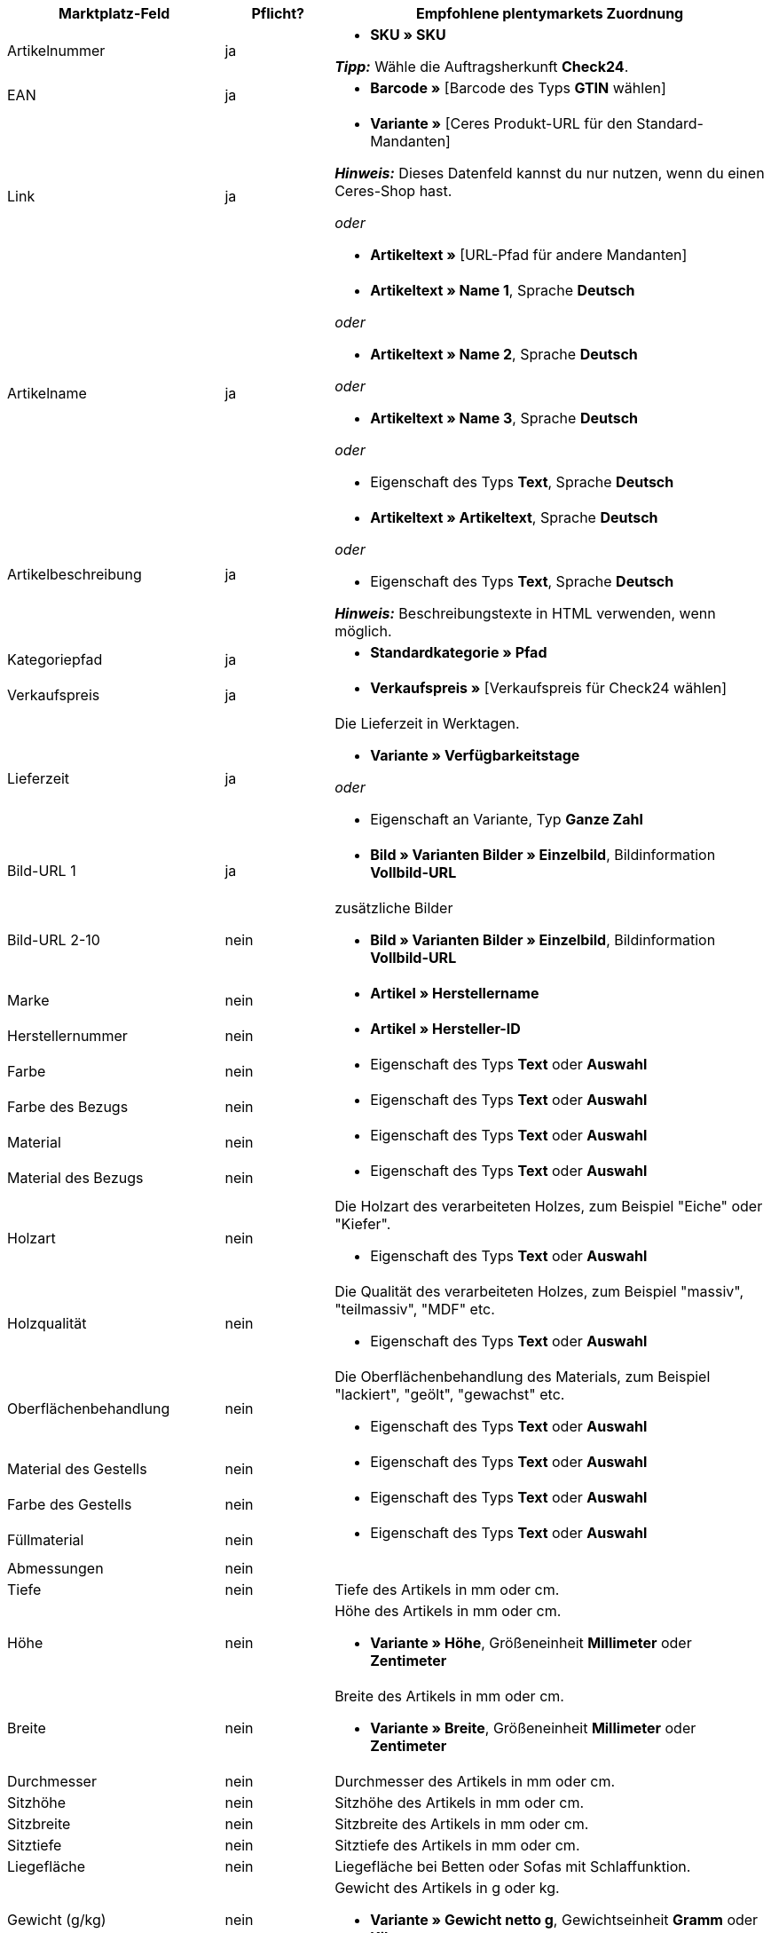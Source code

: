 [[table-recommended-mappings]]
[cols="2,1,4a"]
|===
|Marktplatz-Feld |Pflicht? |Empfohlene plentymarkets Zuordnung

| Artikelnummer
| ja
| * *SKU » SKU* +

*_Tipp:_* Wähle die Auftragsherkunft *Check24*.

| EAN
| ja
| * *Barcode »* [Barcode des Typs *GTIN* wählen]

| Link
| ja
| * *Variante »* [Ceres Produkt-URL für den Standard-Mandanten] +

*_Hinweis:_* Dieses Datenfeld kannst du nur nutzen, wenn du einen Ceres-Shop hast.

_oder_

* *Artikeltext »* [URL-Pfad für andere Mandanten]

| Artikelname
| ja
| * *Artikeltext » Name 1*, Sprache *Deutsch*

_oder_

* *Artikeltext » Name 2*, Sprache *Deutsch*

_oder_

* *Artikeltext » Name 3*, Sprache *Deutsch*

_oder_

* Eigenschaft des Typs *Text*, Sprache *Deutsch*

| Artikelbeschreibung
| ja
| * *Artikeltext » Artikeltext*, Sprache *Deutsch*

_oder_

* Eigenschaft des Typs *Text*, Sprache *Deutsch*

*_Hinweis:_* Beschreibungstexte in HTML verwenden, wenn möglich.

| Kategoriepfad
| ja
| * *Standardkategorie » Pfad*

| Verkaufspreis
| ja
| * *Verkaufspreis »* [Verkaufspreis für Check24 wählen]

| Lieferzeit
| ja
| Die Lieferzeit in Werktagen. +

* *Variante » Verfügbarkeitstage*

_oder_

* Eigenschaft an Variante, Typ *Ganze Zahl*

| Bild-URL 1
| ja
| * *Bild » Varianten Bilder » Einzelbild*, Bildinformation *Vollbild-URL*

| Bild-URL 2-10
| nein
| zusätzliche Bilder +

* *Bild » Varianten Bilder » Einzelbild*, Bildinformation *Vollbild-URL*

| Marke
| nein
| * *Artikel » Herstellername*

| Herstellernummer
| nein
| * *Artikel » Hersteller-ID*

| Farbe
| nein
| * Eigenschaft des Typs *Text* oder *Auswahl*

| Farbe des Bezugs
| nein
| * Eigenschaft des Typs *Text* oder *Auswahl*

| Material
| nein
| * Eigenschaft des Typs *Text* oder *Auswahl*

| Material des Bezugs
| nein
| * Eigenschaft des Typs *Text* oder *Auswahl*

| Holzart
| nein
| Die Holzart des verarbeiteten Holzes, zum Beispiel "Eiche" oder "Kiefer". +

* Eigenschaft des Typs *Text* oder *Auswahl*

| Holzqualität
| nein
| Die Qualität des verarbeiteten Holzes, zum Beispiel "massiv", "teilmassiv", "MDF" etc. +

* Eigenschaft des Typs *Text* oder *Auswahl*

| Oberflächenbehandlung
| nein
| Die Oberflächenbehandlung des Materials, zum Beispiel "lackiert", "geölt", "gewachst" etc. +

* Eigenschaft des Typs *Text* oder *Auswahl*

| Material des Gestells
| nein
| * Eigenschaft des Typs *Text* oder *Auswahl*

| Farbe des Gestells
| nein
| * Eigenschaft des Typs *Text* oder *Auswahl*

| Füllmaterial
| nein
| * Eigenschaft des Typs *Text* oder *Auswahl*

| Abmessungen
| nein
| 

| Tiefe
| nein
| Tiefe des Artikels in mm oder cm.

| Höhe
| nein
| Höhe des Artikels in mm oder cm. +

* *Variante » Höhe*, Größeneinheit *Millimeter* oder *Zentimeter*

| Breite
| nein
| Breite des Artikels in mm oder cm. +

* *Variante » Breite*, Größeneinheit *Millimeter* oder *Zentimeter*

| Durchmesser
| nein
| Durchmesser des Artikels in mm oder cm.

| Sitzhöhe
| nein
| Sitzhöhe des Artikels in mm oder cm. +

| Sitzbreite
| nein
| Sitzbreite des Artikels in mm oder cm. +

| Sitztiefe
| nein
| Sitztiefe des Artikels in mm oder cm. +

| Liegefläche
| nein
| Liegefläche bei Betten oder Sofas mit Schlaffunktion. +

| Gewicht (g/kg)
| nein
| Gewicht des Artikels in g oder kg. +

* *Variante » Gewicht netto g*, Gewichtseinheit *Gramm* oder *Kilogramm*

| Maximale Belastbarkeit (g/kg)
| nein
| Maximale Belastbarkeit in g oder kg. +

* Eigenschaft des Typs *Ganze Zahl* oder *Kommazahl*

| Füllgewicht (g)
| nein
| Füllgewicht in g. +

* Eigenschaft des Typs *Ganze Zahl* oder *Kommazahl*

| Härtegrad
| nein
| Härtegrad bei Matratzen. +

* Eigenschaft des Typs *Text* oder *Auswahl*

| Bezug abnehmbar?
| nein
| * Eigenschaft des Typs *Text* oder *Auswahl* +

erlaubte Werte: `Ja`, `Nein`

| Bezug waschbar?
| nein
| * Eigenschaft des Typs *Text* oder *Auswahl* +

erlaubte Werte: `Ja`, `Nein`

| Für Allergiker geeignet?
| nein
| * Eigenschaft des Typs *Text* oder *Auswahl* +

erlaubte Werte: `Ja`, `Nein`

| Leuchtmittel enthalten?
| nein
| * Eigenschaft des Typs *Text* oder *Auswahl* +

erlaubte Werte: `Ja`, `Nein`

| Energieeffizienzklasse
| nein
| * Eigenschaft des Typs *Text* oder *Auswahl*

| Lampenfassung
| nein
| * Eigenschaft des Typs *Text* oder *Auswahl*

| Lebensdauer in Stunden
| nein
| * Eigenschaft des Typs *Ganze Zahl* oder *Auswahl*

| Lichtfarbe
| nein
| * Eigenschaft des Typs *Text* oder *Auswahl*

| Lichtstärke in Lumen
| nein
| * Eigenschaft des Typs *Ganze Zahl* oder *Auswahl*

| Beleuchtung dimmbar?
| nein
| * Eigenschaft des Typs *Text* oder *Auswahl* +

erlaubte Werte: `Ja`, `Nein`

| Ausrichtung der Ottomane eines Ecksofas
| nein
| Befindet sich die Ottomane des Sofas links oder rechts? +

* Eigenschaft des Typs *Text* oder *Auswahl* +

erlaubte Werte: `Rechts`, `Links`

| Pflegehinweis
| nein
| * Eigenschaft des Typs *Text*

| Lieferumfang
| nein
| * Eigenschaft des Typs *Text*

| Lieferzustand
| nein
| * Eigenschaft des Typs *Text* oder *Auswahl*

| Stil
| nein
| Stil des Artikels, zum Beispiel "Landhaus" oder "Skandinavisch". +

* Eigenschaft des Typs *Text* oder *Auswahl*

| Modell
| nein
| * *Variante » Modell*

| Serie
| nein
| Zugehörige Serie des Artikels, zum Beispiel bei Jugendzimmern. +

* Eigenschaft des Typs *Text* oder *Auswahl*
|===